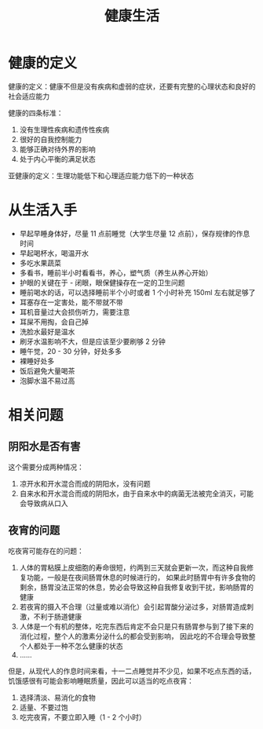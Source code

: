 #+TITLE:      健康生活

* 目录                                                    :TOC_4_gh:noexport:
- [[#健康的定义][健康的定义]]
- [[#从生活入手][从生活入手]]
- [[#相关问题][相关问题]]
  - [[#阴阳水是否有害][阴阳水是否有害]]
  - [[#夜宵的问题][夜宵的问题]]

* 健康的定义
  健康的定义：健康不但是没有疾病和虚弱的症状，还要有完整的心理状态和良好的社会适应能力

  健康的四条标准：
  1. 没有生理性疾病和遗传性疾病
  2. 很好的自我控制能力
  3. 能够正确对待外界的影响
  4. 处于内心平衡的满足状态

  亚健康的定义：生理功能低下和心理适应能力低下的一种状态

* 从生活入手
  + 早起早睡身体好，尽量 11 点前睡觉（大学生尽量 12 点前），保存规律的作息时间
  + 早起喝杯水，喝温开水
  + 多吃水果蔬菜
  + 多看书，睡前半小时看看书，养心，塑气质（养生从养心开始）
  + 护眼的关键在于 - 闭眼，眼保健操存在一定的卫生问题
  + 睡前喝水的话，可以选择睡前半个小时或者 1 个小时补充 150ml 左右就足够了
  + 耳塞存在一定害处，能不带就不带
  + 耳机音量过大会损伤听力，需要注意
  + 耳屎不用掏，会自己掉
  + 洗脸水最好是温水
  + 刷牙水温影响不大，但是应该至少要刷够 2 分钟
  + 睡午觉，20 - 30 分钟，好处多多
  + 裸睡好处多
  + 饭后避免大量喝茶
  + 泡脚水温不易过高

* 相关问题
** 阴阳水是否有害
   这个需要分成两种情况：
   1) 凉开水和开水混合而成的阴阳水，没有问题
   2) 自来水和开水混合而成的阴阳水，由于自来水中的病菌无法被完全消灭，可能会导致病从口入

** 夜宵的问题
   吃夜宵可能存在的问题：
   1. 人体的胃粘膜上皮细胞的寿命很短，约两到三天就会更新一次，而这种自我修复功能，一般是在夜间肠胃休息的时候进行的，
      如果此时肠胃中有许多食物的剩余，肠胃没法正常的休息，势必会导致这种自我修复收到干扰，影响肠胃的健康
   2. 若夜宵的摄入不合理（过量或难以消化）会引起胃酸分泌过多，对肠胃造成刺激，不利于肠道健康
   3. 人体是一个有机的整体，吃完东西后肯定不会只是只有肠胃参与到了接下来的消化过程，整个人的激素分泌什么的都会受到影响，
      因此吃的不合理会导致整个人都处于一种不怎么健康的状态
   4. ……

   但是，从现代人的作息时间来看，十一二点睡觉并不少见，如果不吃点东西的话，饥饿感很有可能会影响睡眠质量，因此可以适当的吃点夜宵：
   1. 选择清淡、易消化的食物
   2. 适量、不要过饱
   3. 吃完夜宵，不要立即入睡（1 - 2 个小时）

